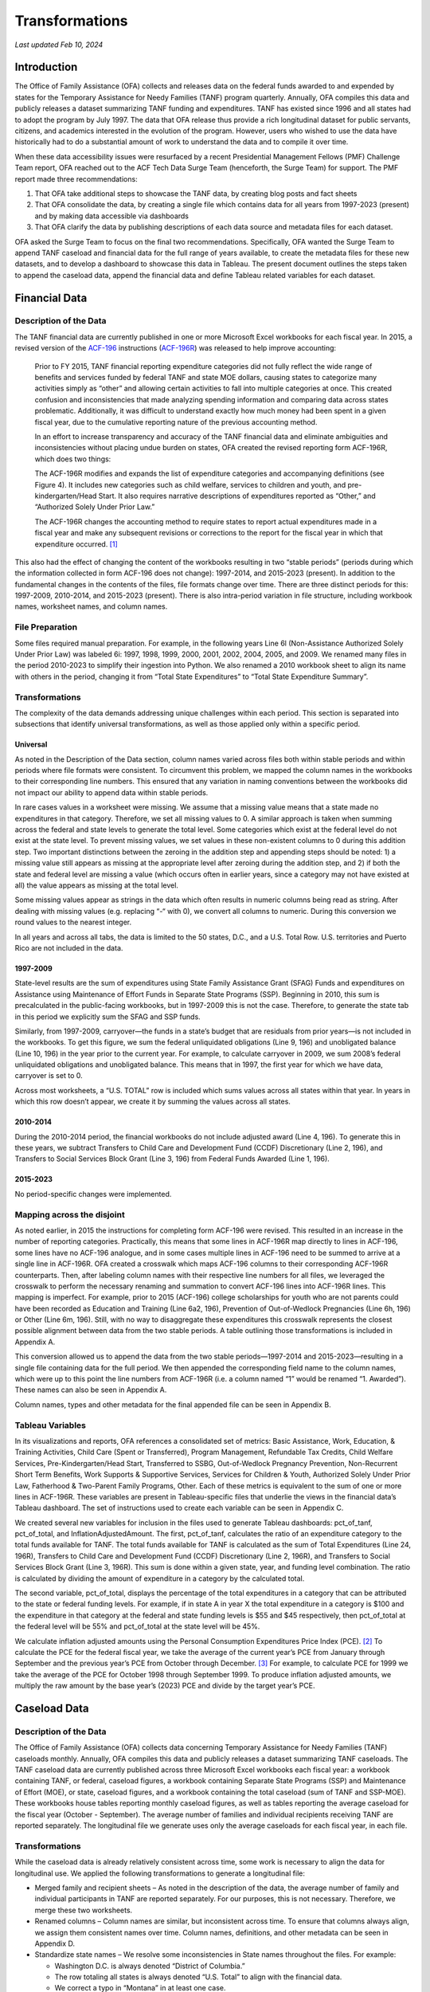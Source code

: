 Transformations
=======================================================================================

*Last updated Feb 10, 2024*

Introduction
------------

The Office of Family Assistance (OFA) collects and releases data on the
federal funds awarded to and expended by states for the Temporary
Assistance for Needy Families (TANF) program quarterly. Annually, OFA
compiles this data and publicly releases a dataset summarizing TANF
funding and expenditures. TANF has existed since 1996 and all states had
to adopt the program by July 1997. The data that OFA release thus
provide a rich longitudinal dataset for public servants, citizens, and
academics interested in the evolution of the program. However, users who
wished to use the data have historically had to do a substantial amount
of work to understand the data and to compile it over time.

When these data accessibility issues were resurfaced by a recent
Presidential Management Fellows (PMF) Challenge Team report, OFA reached
out to the ACF Tech Data Surge Team (henceforth, the Surge Team) for
support. The PMF report made three recommendations:

1. That OFA take additional steps to showcase the TANF data, by creating
   blog posts and fact sheets

2. That OFA consolidate the data, by creating a single file which
   contains data for all years from 1997-2023 (present) and by making
   data accessible via dashboards

3. That OFA clarify the data by publishing descriptions of each data
   source and metadata files for each dataset.

OFA asked the Surge Team to focus on the final two recommendations.
Specifically, OFA wanted the Surge Team to append TANF caseload and
financial data for the full range of years available, to create the
metadata files for these new datasets, and to develop a dashboard to
showcase this data in Tableau. The present document outlines the steps
taken to append the caseload data, append the financial data and define
Tableau related variables for each dataset.

Financial Data
--------------

Description of the Data
~~~~~~~~~~~~~~~~~~~~~~~

The TANF financial data are currently published in one or more Microsoft
Excel workbooks for each fiscal year. In 2015, a revised version of the
`ACF-196 <https://www.acf.hhs.gov/sites/default/files/documents/ofa/instruction_completion_acf_196.pdf>`__
instructions
(`ACF-196R <https://www.acf.hhs.gov/sites/default/files/documents/ofa/acf_196r_instructions_final.pdf>`__)
was released to help improve accounting:

   Prior to FY 2015, TANF financial reporting expenditure categories did
   not fully reflect the wide range of benefits and services funded by
   federal TANF and state MOE dollars, causing states to categorize many
   activities simply as “other” and allowing certain activities to fall
   into multiple categories at once. This created confusion and
   inconsistencies that made analyzing spending information and
   comparing data across states problematic. Additionally, it was
   difficult to understand exactly how much money had been spent in a
   given fiscal year, due to the cumulative reporting nature of the
   previous accounting method.

   In an effort to increase transparency and accuracy of the TANF
   financial data and eliminate ambiguities and inconsistencies without
   placing undue burden on states, OFA created the revised reporting
   form ACF-196R, which does two things:

   The ACF-196R modifies and expands the list of expenditure categories
   and accompanying definitions (see Figure 4). It includes new
   categories such as child welfare, services to children and youth, and
   pre-kindergarten/Head Start. It also requires narrative descriptions
   of expenditures reported as “Other,” and “Authorized Solely Under
   Prior Law.”

   The ACF-196R changes the accounting method to require states to
   report actual expenditures made in a fiscal year and make any
   subsequent revisions or corrections to the report for the fiscal year
   in which that expenditure occurred. [1]_

This also had the effect of changing the content of the workbooks
resulting in two “stable periods” (periods during which the information
collected in form ACF-196 does not change): 1997-2014, and 2015-2023
(present). In addition to the fundamental changes in the contents of the
files, file formats change over time. There are three distinct periods
for this: 1997-2009, 2010-2014, and 2015-2023 (present). There is also
intra-period variation in file structure, including workbook names,
worksheet names, and column names.

File Preparation
~~~~~~~~~~~~~~~~

Some files required manual preparation. For example, in the following
years Line 6l (Non-Assistance Authorized Solely Under Prior Law) was
labeled 6i: 1997, 1998, 1999, 2000, 2001, 2002, 2004, 2005, and 2009. We
renamed many files in the period 2010-2023 to simplify their ingestion
into Python. We also renamed a 2010 workbook sheet to align its name
with others in the period, changing it from “Total State Expenditures”
to “Total State Expenditure Summary”.

Transformations
~~~~~~~~~~~~~~~

The complexity of the data demands addressing unique challenges within
each period. This section is separated into subsections that identify
universal transformations, as well as those applied only within a
specific period.

Universal
^^^^^^^^^

As noted in the Description of the Data section, column names varied
across files both within stable periods and within periods where file
formats were consistent. To circumvent this problem, we mapped the
column names in the workbooks to their corresponding line numbers. This
ensured that any variation in naming conventions between the workbooks
did not impact our ability to append data within stable periods.

In rare cases values in a worksheet were missing. We assume that a
missing value means that a state made no expenditures in that category.
Therefore, we set all missing values to 0. A similar approach is taken
when summing across the federal and state levels to generate the total
level. Some categories which exist at the federal level do not exist at
the state level. To prevent missing values, we set values in these
non-existent columns to 0 during this addition step. Two important
distinctions between the zeroing in the addition step and appending
steps should be noted: 1) a missing value still appears as missing at
the appropriate level after zeroing during the addition step, and 2) if
both the state and federal level are missing a value (which occurs often
in earlier years, since a category may not have existed at all) the
value appears as missing at the total level.

Some missing values appear as strings in the data which often results in
numeric columns being read as string. After dealing with missing values
(e.g. replacing “-“ with 0), we convert all columns to numeric. During
this conversion we round values to the nearest integer.

In all years and across all tabs, the data is limited to the 50 states,
D.C., and a U.S. Total Row. U.S. territories and Puerto Rico are not
included in the data.

1997-2009
^^^^^^^^^

State-level results are the sum of expenditures using State Family
Assistance Grant (SFAG) Funds and expenditures on Assistance using
Maintenance of Effort Funds in Separate State Programs (SSP). Beginning
in 2010, this sum is precalculated in the public-facing workbooks, but
in 1997-2009 this is not the case. Therefore, to generate the state tab
in this period we explicitly sum the SFAG and SSP funds.

Similarly, from 1997-2009, carryover—the funds in a state’s budget that
are residuals from prior years—is not included in the workbooks. To get
this figure, we sum the federal unliquidated obligations (Line 9, 196)
and unobligated balance (Line 10, 196) in the year prior to the current
year. For example, to calculate carryover in 2009, we sum 2008’s federal
unliquidated obligations and unobligated balance. This means that in
1997, the first year for which we have data, carryover is set to 0.

Across most worksheets, a “U.S. TOTAL” row is included which sums values
across all states within that year. In years in which this row doesn’t
appear, we create it by summing the values across all states.

.. _section-1:

2010-2014
^^^^^^^^^

During the 2010-2014 period, the financial workbooks do not include
adjusted award (Line 4, 196). To generate this in these years, we
subtract Transfers to Child Care and Development Fund (CCDF)
Discretionary (Line 2, 196), and Transfers to Social Services Block
Grant (Line 3, 196) from Federal Funds Awarded (Line 1, 196).

.. _section-2:

2015-2023
^^^^^^^^^

No period-specific changes were implemented.

Mapping across the disjoint
~~~~~~~~~~~~~~~~~~~~~~~~~~~

As noted earlier, in 2015 the instructions for completing form ACF-196
were revised. This resulted in an increase in the number of reporting
categories. Practically, this means that some lines in ACF-196R map
directly to lines in ACF-196, some lines have no ACF-196 analogue, and
in some cases multiple lines in ACF-196 need to be summed to arrive at a
single line in ACF-196R. OFA created a crosswalk which maps ACF-196
columns to their corresponding ACF-196R counterparts. Then, after
labeling column names with their respective line numbers for all files,
we leveraged the crosswalk to perform the necessary renaming and
summation to convert ACF-196 lines into ACF-196R lines. This mapping is
imperfect. For example, prior to 2015 (ACF-196) college scholarships for
youth who are not parents could have been recorded as Education and
Training (Line 6a2, 196), Prevention of Out-of-Wedlock Pregnancies (Line
6h, 196) or Other (Line 6m, 196). Still, with no way to disaggregate
these expenditures this crosswalk represents the closest possible
alignment between data from the two stable periods. A table outlining
those transformations is included in Appendix A.

This conversion allowed us to append the data from the two stable
periods—1997-2014 and 2015-2023—resulting in a single file containing
data for the full period. We then appended the corresponding field name
to the column names, which were up to this point the line numbers from
ACF-196R (i.e. a column named “1” would be renamed “1. Awarded”). These
names can also be seen in Appendix A.

Column names, types and other metadata for the final appended file can
be seen in Appendix B.

Tableau Variables
~~~~~~~~~~~~~~~~~

In its visualizations and reports, OFA references a consolidated set of
metrics: Basic Assistance, Work, Education, & Training Activities, Child
Care (Spent or Transferred), Program Management, Refundable Tax Credits,
Child Welfare Services, Pre-Kindergarten/Head Start, Transferred to
SSBG, Out-of-Wedlock Pregnancy Prevention, Non-Recurrent Short Term
Benefits, Work Supports & Supportive Services, Services for Children &
Youth, Authorized Solely Under Prior Law, Fatherhood & Two-Parent Family
Programs, Other. Each of these metrics is equivalent to the sum of one
or more lines in ACF-196R. These variables are present in
Tableau-specific files that underlie the views in the financial data’s
Tableau dashboard. The set of instructions used to create each variable
can be seen in Appendix C.

We created several new variables for inclusion in the files used to
generate Tableau dashboards: pct_of_tanf, pct_of_total, and
InflationAdjustedAmount. The first, pct_of_tanf, calculates the ratio of
an expenditure category to the total funds available for TANF. The total
funds available for TANF is calculated as the sum of Total Expenditures
(Line 24, 196R), Transfers to Child Care and Development Fund (CCDF)
Discretionary (Line 2, 196R), and Transfers to Social Services Block
Grant (Line 3, 196R). This sum is done within a given state, year, and
funding level combination. The ratio is calculated by dividing the
amount of expenditure in a category by the calculated total.

The second variable, pct_of_total, displays the percentage of the total
expenditures in a category that can be attributed to the state or
federal funding levels. For example, if in state A in year X the total
expenditure in a category is $100 and the expenditure in that category
at the federal and state funding levels is $55 and $45 respectively,
then pct_of_total at the federal level will be 55% and pct_of_total at
the state level will be 45%.

We calculate inflation adjusted amounts using the Personal Consumption
Expenditures Price Index (PCE). [2]_ To calculate the PCE for the
federal fiscal year, we take the average of the current year’s PCE from
January through September and the previous year’s PCE from October
through December. [3]_ For example, to calculate PCE for 1999 we take
the average of the PCE for October 1998 through September 1999. To
produce inflation adjusted amounts, we multiply the raw amount by the
base year’s (2023) PCE and divide by the target year’s PCE.

Caseload Data
-------------

.. _description-of-the-data-1:

Description of the Data
~~~~~~~~~~~~~~~~~~~~~~~

The Office of Family Assistance (OFA) collects data concerning Temporary
Assistance for Needy Families (TANF) caseloads monthly. Annually, OFA
compiles this data and publicly releases a dataset summarizing TANF
caseloads. The TANF caseload data are currently published across three
Microsoft Excel workbooks each fiscal year: a workbook containing TANF,
or federal, caseload figures, a workbook containing Separate State
Programs (SSP) and Maintenance of Effort (MOE), or state, caseload
figures, and a workbook containing the total caseload (sum of TANF and
SSP-MOE). These workbooks house tables reporting monthly caseload
figures, as well as tables reporting the average caseload for the fiscal
year (October - September). The average number of families and
individual recipients receiving TANF are reported separately. The
longitudinal file we generate uses only the average caseloads for each
fiscal year, in each file.

.. _transformations-1:

Transformations
~~~~~~~~~~~~~~~

While the caseload data is already relatively consistent across time,
some work is necessary to align the data for longitudinal use. We
applied the following transformations to generate a longitudinal file:

-  Merged family and recipient sheets – As noted in the description of
   the data, the average number of family and individual participants in
   TANF are reported separately. For our purposes, this is not
   necessary. Therefore, we merge these two worksheets.

-  Renamed columns – Column names are similar, but inconsistent across
   time. To ensure that columns always align, we assign them consistent
   names over time. Column names, definitions, and other metadata can be
   seen in Appendix D.

-  Standardize state names – We resolve some inconsistencies in State
   names throughout the files. For example:

   -  Washington D.C. is always denoted “District of Columbia.”

   -  The row totaling all states is always denoted “U.S. Total” to
      align with the financial data.

   -  We correct a typo in “Montana” in at least one case.

   -  Any characters indicating references to notes are removed (for
      example, “*”, or numbers such as “1”).

   -  We correct the mislabeling of Wisconsin in 2004.

-  Remove notes and header rows.

-  Round numeric values to the nearest integer.

.. _tableau-variables-1:

Tableau Variables
~~~~~~~~~~~~~~~~~

We created several new variables for inclusion in the data sets used to
create Tableau dashboards: pct_of_total, and pct_deviation. The variable
pct_of_total calculates the percentage of the total number of families
or recipients attributable to a specific category. For example if there
are 100 total recipients—65 children, and 35 adults—the pct_of_total for
children would be 65%. We calculate this variable by dividing a category
by the corresponding total: pct_of_total for “Two Parent Families” is
calculated as “Two Parent Families”/”Total Families” within a given
year, state, and funding source.

The variable pct_deviation calculates the percentage a value has
deviated from its value in a base year. By default the base year is the
earliest year for which data is available on that measure. Thus, if in
1997 there were 100 total families and in 1998 there are 105,
pct_deviation equals 5%. This measure is calculated by first identifying
a base year within a state, funding source, and category and extracting
the value of the category in this base year. The values for all years
(still within a state, funding source, and category) are then divided by
the base year value and converted to percentages.

Appendices
----------

Appendix A: Mapping ACF-196 to ACF-196R
~~~~~~~~~~~~~~~~~~~~~~~~~~~~~~~~~~~~~~~

.. csv-table::
	:file: ../csv/Appendix A.csv
	:header-rows: 1

Appendix B: Financial Data Metadata
~~~~~~~~~~~~~~~~~~~~~~~~~~~~~~~~~~~

.. csv-table::
	:file: ../csv/Appendix B.csv
	:header-rows: 1

Appendix C: Consolidated Expenditure Categories
~~~~~~~~~~~~~~~~~~~~~~~~~~~~~~~~~~~~~~~~~~~~~~~

.. csv-table::
	:file: ../csv/Appendix C.csv
	:header-rows: 1

Appendix D: Caseload Data Metadata
~~~~~~~~~~~~~~~~~~~~~~~~~~~~~~~~~~

.. csv-table::
	:file: ../csv/Appendix D.csv
	:header-rows: 1

.. [1]
   `State TANF Spending in FY 2015 \| The Administration for Children
   and
   Families <https://www.acf.hhs.gov/ofa/data/state-tanf-spending-fy-2015>`__

.. [2]
   `Personal Consumption Expenditures Price Index \| U.S. Bureau of
   Economic Analysis
   (BEA) <https://www.bea.gov/data/personal-consumption-expenditures-price-index>`__

.. [3]
   We source our PCE figures from the Bureau of Economic Analysis: `BEA
   : Data
   Archive <https://apps.bea.gov/histdatacore/histChildLevels.html?HMI=7&oldDiv=National%20Accounts>`__
